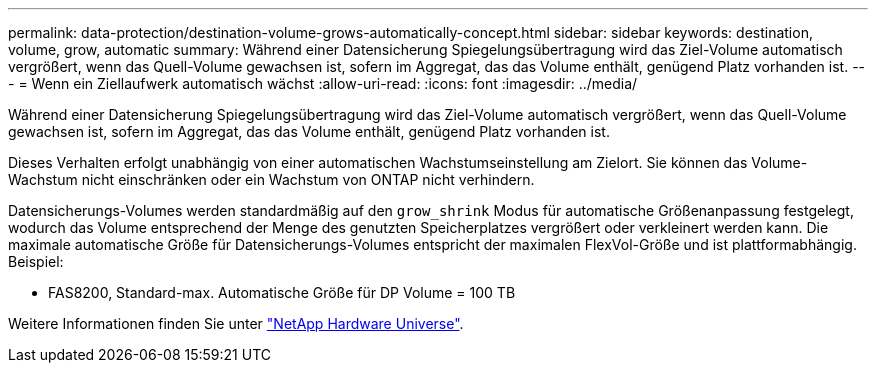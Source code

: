 ---
permalink: data-protection/destination-volume-grows-automatically-concept.html 
sidebar: sidebar 
keywords: destination, volume, grow, automatic 
summary: Während einer Datensicherung Spiegelungsübertragung wird das Ziel-Volume automatisch vergrößert, wenn das Quell-Volume gewachsen ist, sofern im Aggregat, das das Volume enthält, genügend Platz vorhanden ist. 
---
= Wenn ein Ziellaufwerk automatisch wächst
:allow-uri-read: 
:icons: font
:imagesdir: ../media/


[role="lead"]
Während einer Datensicherung Spiegelungsübertragung wird das Ziel-Volume automatisch vergrößert, wenn das Quell-Volume gewachsen ist, sofern im Aggregat, das das Volume enthält, genügend Platz vorhanden ist.

Dieses Verhalten erfolgt unabhängig von einer automatischen Wachstumseinstellung am Zielort. Sie können das Volume-Wachstum nicht einschränken oder ein Wachstum von ONTAP nicht verhindern.

Datensicherungs-Volumes werden standardmäßig auf den `grow_shrink` Modus für automatische Größenanpassung festgelegt, wodurch das Volume entsprechend der Menge des genutzten Speicherplatzes vergrößert oder verkleinert werden kann. Die maximale automatische Größe für Datensicherungs-Volumes entspricht der maximalen FlexVol-Größe und ist plattformabhängig. Beispiel:

* FAS8200, Standard-max. Automatische Größe für DP Volume = 100 TB


Weitere Informationen finden Sie unter https://hwu.netapp.com/["NetApp Hardware Universe"^].
